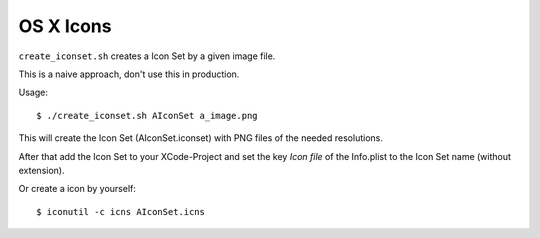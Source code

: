 ==========
OS X Icons
==========

``create_iconset.sh`` creates a Icon Set by a given image file.

This is a naive approach, don't use this in production.


Usage::

   $ ./create_iconset.sh AIconSet a_image.png

This will create the Icon Set (AIconSet.iconset) with PNG files of the needed
resolutions.

After that add the Icon Set to your XCode-Project and set the key *Icon file*
of the Info.plist to the Icon Set name (without extension).

Or create a icon by yourself::

   $ iconutil -c icns AIconSet.icns
